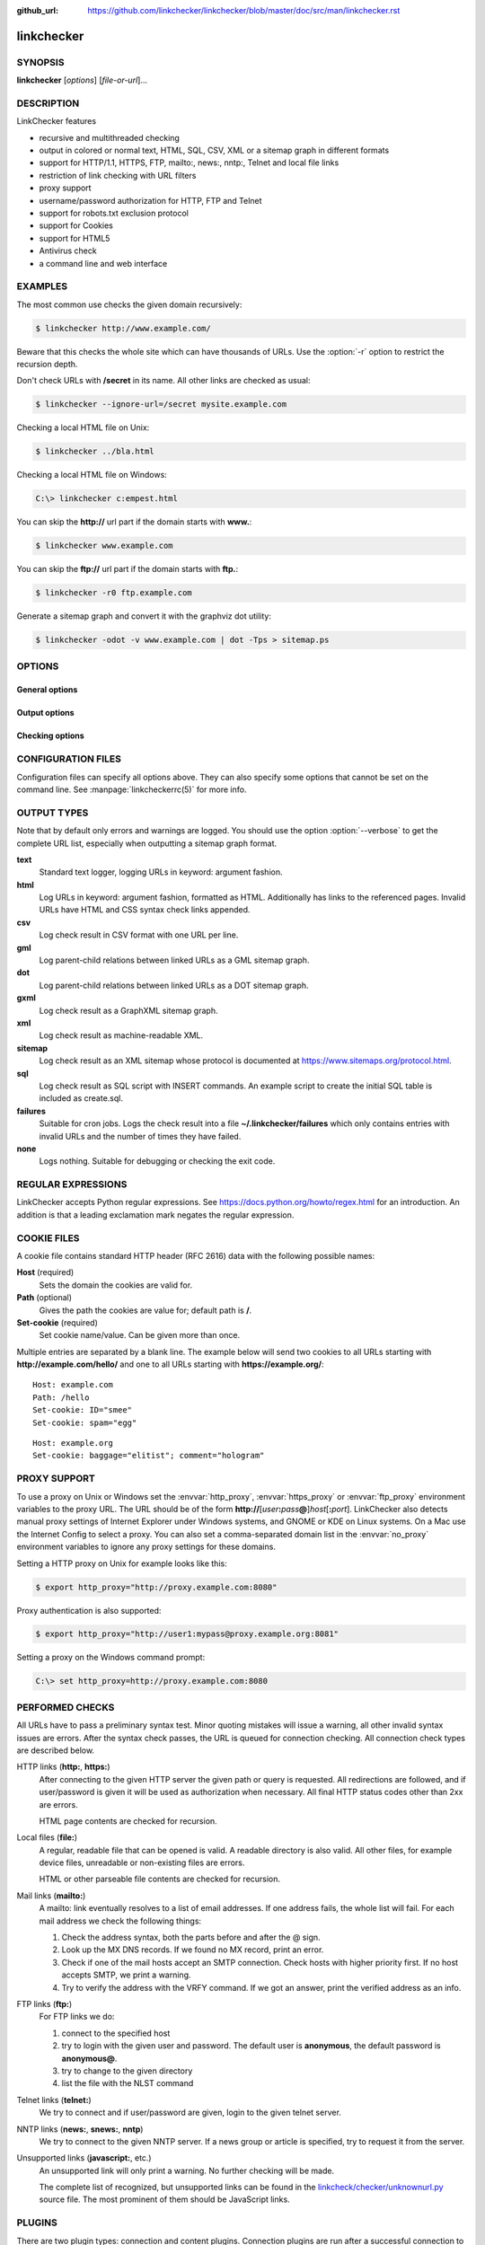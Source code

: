 :github_url: https://github.com/linkchecker/linkchecker/blob/master/doc/src/man/linkchecker.rst

linkchecker
===========

SYNOPSIS
--------

**linkchecker** [*options*] [*file-or-url*]...

DESCRIPTION
-----------

LinkChecker features

-  recursive and multithreaded checking
-  output in colored or normal text, HTML, SQL, CSV, XML or a sitemap
   graph in different formats
-  support for HTTP/1.1, HTTPS, FTP, mailto:, news:, nntp:, Telnet and
   local file links
-  restriction of link checking with URL filters
-  proxy support
-  username/password authorization for HTTP, FTP and Telnet
-  support for robots.txt exclusion protocol
-  support for Cookies
-  support for HTML5
-  Antivirus check
-  a command line and web interface

EXAMPLES
--------

The most common use checks the given domain recursively:

.. code-block:: console

   $ linkchecker http://www.example.com/

Beware that this checks the whole site which can have thousands of
URLs. Use the :option:`-r` option to restrict the recursion depth.

Don't check URLs with **/secret** in its name. All other links are
checked as usual:

.. code-block:: console

   $ linkchecker --ignore-url=/secret mysite.example.com

Checking a local HTML file on Unix:

.. code-block:: console

   $ linkchecker ../bla.html

Checking a local HTML file on Windows:

.. code-block:: doscon

   C:\> linkchecker c:empest.html

You can skip the **http://** url part if the domain starts with
**www.**:

.. code-block:: console

   $ linkchecker www.example.com

You can skip the **ftp://** url part if the domain starts with **ftp.**:

.. code-block:: console

   $ linkchecker -r0 ftp.example.com

Generate a sitemap graph and convert it with the graphviz dot utility:

.. code-block:: console

   $ linkchecker -odot -v www.example.com | dot -Tps > sitemap.ps

OPTIONS
-------

General options
^^^^^^^^^^^^^^^

.. option:: -f FILENAME, --config=FILENAME

    Use FILENAME as configuration file. By default LinkChecker uses
    ~/.linkchecker/linkcheckerrc.

.. option:: -h, --help

    Help me! Print usage information for this program.
    
.. option:: --stdin

    Read list of white-space separated URLs to check from stdin.
    
.. option:: -t NUMBER, --threads=NUMBER

    Generate no more than the given number of threads. Default number of
    threads is 10. To disable threading specify a non-positive number.

.. option:: -V, --version

    Print version and exit.

.. option:: --list-plugins

    Print available check plugins and exit.

Output options
^^^^^^^^^^^^^^

.. option:: -D STRING, --debug=STRING

    Print debugging output for the given logger. Available loggers are
    cmdline, checking, cache, dns, plugin and
    all. Specifying all is an alias for specifying all available
    loggers. The option can be given multiple times to debug with more
    than one logger. For accurate results, threading will be disabled
    during debug runs.

.. option:: -F TYPE[/ENCODING][/FILENAME], --file-output=TYPE[/ENCODING][/FILENAME]

    Output to a file linkchecker-out.TYPE,
    $HOME/.linkchecker/failures for the failures output type, or
    FILENAME if specified. The ENCODING specifies the output
    encoding, the default is that of your locale. Valid encodings are
    listed at
    https://docs.python.org/library/codecs.html#standard-encodings.
    The FILENAME and ENCODING parts of the none output type will
    be ignored, else if the file already exists, it will be overwritten.
    You can specify this option more than once. Valid file output TYPEs
    are text, html, sql, csv, gml, dot, xml,
    sitemap, none or failures. Default is no file output.
    The various output types are documented below. Note that you can
    suppress all console output with the option :option:`-o` *none*.

.. option:: --no-status

    Do not print check status messages.

.. option:: --no-warnings

    Don't log warnings. Default is to log warnings.

.. option:: -o TYPE[/ENCODING], --output=TYPE[/ENCODING]

    Specify the console output type as text, html, sql, csv,
    gml, dot, xml, sitemap, none or failures.
    Default type is text. The various output types are documented below.
    The ENCODING specifies the output encoding, the default is that of
    your locale. Valid encodings are listed at
    https://docs.python.org/library/codecs.html#standard-encodings.

.. option:: -q, --quiet

    Quiet operation, an alias for :option:`-o` *none*. This is only useful with
    :option:`-F`, else no results will be output.

.. option:: -v, --verbose

    Log all checked URLs. Default is to log only errors and warnings.
    
.. option:: -W REGEX, --warning-regex=REGEX 

    Define a regular expression which prints a warning if it matches any
    content of the checked link. This applies only to valid pages, so we
    can get their content.
    Use this to check for pages that contain some form of error, for
    example "This page has moved" or "Oracle Application error".
    Note that multiple values can be combined in the regular expression,
    for example "(This page has moved|Oracle Application error)".
    See section `REGULAR EXPRESSIONS`_ for more info.

Checking options
^^^^^^^^^^^^^^^^

.. option:: --cookiefile=FILENAME

    Read a file with initial cookie data. The cookie data format is
    explained below.

.. option:: --check-extern

    Check external URLs.

.. option:: --ignore-url=REGEX

    URLs matching the given regular expression will only be syntax checked.
    This option can be given multiple times.
    See section `REGULAR EXPRESSIONS`_ for more info.

.. option:: -N STRING, --nntp-server=STRING

    Specify an NNTP server for news: links. Default is the
    environment variable :envvar:`NNTP_SERVER`. If no host is given, only the
    syntax of the link is checked.

.. option:: --no-follow-url=REGEX

    Check but do not recurse into URLs matching the given regular
    expression.
    This option can be given multiple times.
    See section `REGULAR EXPRESSIONS`_ for more info.

.. option:: --no-robots

    Check URLs regardless of any robots.txt files.

.. option:: -p, --password

    Read a password from console and use it for HTTP and FTP
    authorization. For FTP the default password is anonymous@. For
    HTTP there is no default password. See also :option:`-u`.

.. option:: -r NUMBER, --recursion-level=NUMBER

    Check recursively all links up to given depth. A negative depth will
    enable infinite recursion. Default depth is infinite.

.. option:: --timeout=NUMBER

    Set the timeout for connection attempts in seconds. The default
    timeout is 60 seconds.

.. option:: -u STRING, --user=STRING

    Try the given username for HTTP and FTP authorization. For FTP the
    default username is anonymous. For HTTP there is no default
    username. See also :option:`-p`.

.. option:: --user-agent=STRING

    Specify the User-Agent string to send to the HTTP server, for
    example "Mozilla/4.0". The default is "LinkChecker/X.Y" where X.Y is
    the current version of LinkChecker.

CONFIGURATION FILES
-------------------

Configuration files can specify all options above. They can also specify
some options that cannot be set on the command line. See
:manpage:`linkcheckerrc(5)` for more info.

OUTPUT TYPES
------------

Note that by default only errors and warnings are logged. You should use
the option :option:`--verbose` to get the complete URL list, especially when
outputting a sitemap graph format.

**text**
    Standard text logger, logging URLs in keyword: argument fashion.
**html**
    Log URLs in keyword: argument fashion, formatted as HTML.
    Additionally has links to the referenced pages. Invalid URLs have
    HTML and CSS syntax check links appended.
**csv**
    Log check result in CSV format with one URL per line.
**gml**
    Log parent-child relations between linked URLs as a GML sitemap
    graph.
**dot**
    Log parent-child relations between linked URLs as a DOT sitemap
    graph.
**gxml**
    Log check result as a GraphXML sitemap graph.
**xml**
    Log check result as machine-readable XML.
**sitemap**
    Log check result as an XML sitemap whose protocol is documented at
    https://www.sitemaps.org/protocol.html.
**sql**
    Log check result as SQL script with INSERT commands. An example
    script to create the initial SQL table is included as create.sql.
**failures**
    Suitable for cron jobs. Logs the check result into a file
    **~/.linkchecker/failures** which only contains entries with
    invalid URLs and the number of times they have failed.
**none**
    Logs nothing. Suitable for debugging or checking the exit code.

REGULAR EXPRESSIONS
-------------------

LinkChecker accepts Python regular expressions. See
https://docs.python.org/howto/regex.html for an introduction.
An addition is that a leading exclamation mark negates the regular
expression.

COOKIE FILES
------------

A cookie file contains standard HTTP header (RFC 2616) data with the
following possible names:

**Host** (required)
    Sets the domain the cookies are valid for.
**Path** (optional)
    Gives the path the cookies are value for; default path is **/**.
**Set-cookie** (required)
    Set cookie name/value. Can be given more than once.

Multiple entries are separated by a blank line. The example below will
send two cookies to all URLs starting with **http://example.com/hello/**
and one to all URLs starting with **https://example.org/**:

::

      Host: example.com
      Path: /hello
      Set-cookie: ID="smee"
      Set-cookie: spam="egg"

::

      Host: example.org
      Set-cookie: baggage="elitist"; comment="hologram"


PROXY SUPPORT
-------------

To use a proxy on Unix or Windows set the :envvar:`http_proxy`, :envvar:`https_proxy` or
:envvar:`ftp_proxy` environment variables to the proxy URL. The URL should be of
the form
**http://**\ [*user*\ **:**\ *pass*\ **@**]\ *host*\ [**:**\ *port*].
LinkChecker also detects manual proxy settings of Internet Explorer
under Windows systems, and GNOME or KDE on Linux systems. On a Mac use
the Internet Config to select a proxy.
You can also set a comma-separated domain list in the :envvar:`no_proxy`
environment variables to ignore any proxy settings for these domains.

Setting a HTTP proxy on Unix for example looks like this:

.. code-block:: console

   $ export http_proxy="http://proxy.example.com:8080"

Proxy authentication is also supported:

.. code-block:: console

   $ export http_proxy="http://user1:mypass@proxy.example.org:8081"

Setting a proxy on the Windows command prompt:

.. code-block:: doscon

   C:\> set http_proxy=http://proxy.example.com:8080

PERFORMED CHECKS
----------------

All URLs have to pass a preliminary syntax test. Minor quoting mistakes
will issue a warning, all other invalid syntax issues are errors. After
the syntax check passes, the URL is queued for connection checking. All
connection check types are described below.

HTTP links (**http:**, **https:**)
    After connecting to the given HTTP server the given path or query is
    requested. All redirections are followed, and if user/password is
    given it will be used as authorization when necessary. All final
    HTTP status codes other than 2xx are errors.

    HTML page contents are checked for recursion.

Local files (**file:**)
    A regular, readable file that can be opened is valid. A readable
    directory is also valid. All other files, for example device files,
    unreadable or non-existing files are errors.

    HTML or other parseable file contents are checked for recursion.

Mail links (**mailto:**)
    A mailto: link eventually resolves to a list of email addresses.
    If one address fails, the whole list will fail. For each mail
    address we check the following things:

    1. Check the address syntax, both the parts before and after the
       @ sign.
    2. Look up the MX DNS records. If we found no MX record, print an
       error.
    3. Check if one of the mail hosts accept an SMTP connection. Check
       hosts with higher priority first. If no host accepts SMTP, we
       print a warning.
    4. Try to verify the address with the VRFY command. If we got an
       answer, print the verified address as an info.

FTP links (**ftp:**)
    For FTP links we do:

    1. connect to the specified host
    2. try to login with the given user and password. The default user
       is **anonymous**, the default password is **anonymous@**.
    3. try to change to the given directory
    4. list the file with the NLST command

Telnet links (**telnet:**)
    We try to connect and if user/password are given, login to the given
    telnet server.

NNTP links (**news:**, **snews:**, **nntp**)
    We try to connect to the given NNTP server. If a news group or
    article is specified, try to request it from the server.

Unsupported links (**javascript:**, etc.)
    An unsupported link will only print a warning. No further checking
    will be made.

    The complete list of recognized, but unsupported links can be found
    in the
    `linkcheck/checker/unknownurl.py <https://github.com/linkchecker/linkchecker/blob/master/linkcheck/checker/unknownurl.py>`__
    source file. The most prominent of them should be JavaScript links.

PLUGINS
-------

There are two plugin types: connection and content plugins. Connection
plugins are run after a successful connection to the URL host. Content
plugins are run if the URL type has content (mailto: URLs have no
content for example) and if the check is not forbidden (ie. by HTTP
robots.txt).
Use the option :option:`--list-plugins` for a list of plugins and their
documentation. All plugins are enabled via the :manpage:`linkcheckerrc(5)`
configuration file.

RECURSION
---------

Before descending recursively into a URL, it has to fulfill several
conditions. They are checked in this order:

1. A URL must be valid.
2. A URL must be parseable. This currently includes HTML files, Opera
   bookmarks files, and directories. If a file type cannot be determined
   (for example it does not have a common HTML file extension, and the
   content does not look like HTML), it is assumed to be non-parseable.
3. The URL content must be retrievable. This is usually the case except
   for example mailto: or unknown URL types.
4. The maximum recursion level must not be exceeded. It is configured
   with the :option:`--recursion-level` option and is unlimited per default.
5. It must not match the ignored URL list. This is controlled with the
   :option:`--ignore-url` option.
6. The Robots Exclusion Protocol must allow links in the URL to be
   followed recursively. This is checked by searching for a "nofollow"
   directive in the HTML header data.

Note that the directory recursion reads all files in that directory, not
just a subset like **index.htm**.

NOTES
-----

URLs on the commandline starting with **ftp.** are treated like
**ftp://ftp.**, URLs starting with **www.** are treated like
**http://www.**. You can also give local files as arguments.
If you have your system configured to automatically establish a
connection to the internet (e.g. with diald), it will connect when
checking links not pointing to your local host. Use the :option:`--ignore-url`
option to prevent this.

Javascript links are not supported.

If your platform does not support threading, LinkChecker disables it
automatically.

You can supply multiple user/password pairs in a configuration file.

When checking **news:** links the given NNTP host doesn't need to be the
same as the host of the user browsing your pages.

ENVIRONMENT
-----------

.. envvar:: NNTP_SERVER

   specifies default NNTP server

.. envvar:: http_proxy

   specifies default HTTP proxy server

.. envvar:: ftp_proxy

   specifies default FTP proxy server

.. envvar:: no_proxy

   comma-separated list of domains to not contact over a proxy server

.. envvar:: LC_MESSAGES, LANG, LANGUAGE

   specify output language

RETURN VALUE
------------

The return value is 2 when

-  a program error occurred.

The return value is 1 when

-  invalid links were found or
-  link warnings were found and warnings are enabled

Else the return value is zero.

LIMITATIONS
-----------

LinkChecker consumes memory for each queued URL to check. With thousands
of queued URLs the amount of consumed memory can become quite large.
This might slow down the program or even the whole system.

FILES
-----

**~/.linkchecker/linkcheckerrc** - default configuration file

**~/.linkchecker/failures** - default failures logger output filename

**linkchecker-out.**\ *TYPE* - default logger file output name

SEE ALSO
--------

:manpage:`linkcheckerrc(5)`

https://docs.python.org/library/codecs.html#standard-encodings - valid
output encodings

https://docs.python.org/howto/regex.html - regular expression
documentation
